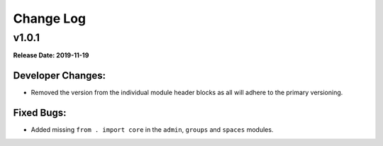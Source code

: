 ==========
Change Log
==========

v1.0.1
======
**Release Date: 2019-11-19**

Developer Changes:
------------------
* Removed the version from the individual module header blocks as all will adhere to the primary versioning.


Fixed Bugs:
-----------
* Added missing ``from . import core`` in the ``admin``, ``groups`` and ``spaces`` modules.

